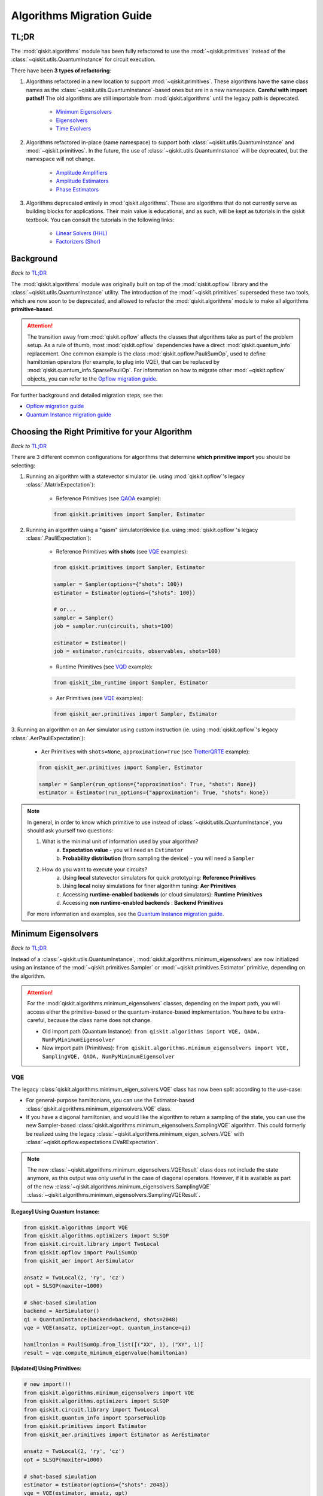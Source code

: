 ==========================
Algorithms Migration Guide
==========================

TL;DR
-----

The :mod:`qiskit.algorithms` module has been fully refactored to use the :mod:`~qiskit.primitives` instead of the
:class:`~qiskit.utils.QuantumInstance` for circuit execution.

There have been **3 types of refactoring**:

1. Algorithms refactored in a new location to support :mod:`~qiskit.primitives`. These algorithms have the same
   class names as the :class:`~qiskit.utils.QuantumInstance`\-based ones but are in a new namespace.
   **Careful with import paths!!** The old algorithms are still importable from :mod:`qiskit.algorithms`
   until the legacy path is deprecated.

    - `Minimum Eigensolvers`_
    - `Eigensolvers`_
    - `Time Evolvers`_

2. Algorithms refactored in-place (same namespace) to support both :class:`~qiskit.utils.QuantumInstance` and
   :mod:`~qiskit.primitives`. In the future, the use of :class:`~qiskit.utils.QuantumInstance` will be deprecated,
   but the namespace will not change.

    - `Amplitude Amplifiers`_
    - `Amplitude Estimators`_
    - `Phase Estimators`_


3. Algorithms deprecated entirely in :mod:`qiskit.algorithms`. These are algorithms that do not currently serve
   as building blocks for applications. Their main value is educational, and as such, will be kept as tutorials
   in the qiskit textbook. You can consult the tutorials in the following links:

    - `Linear Solvers (HHL) <https://qiskit.org/textbook/ch-applications/hhl_tutorial.html>`_
    - `Factorizers (Shor) <https://qiskit.org/textbook/ch-algorithms/shor.html>`_

Background
----------
*Back to* `TL;DR`_

The :mod:`qiskit.algorithms` module was originally built on top of the :mod:`qiskit.opflow` library and the
:class:`~qiskit.utils.QuantumInstance` utility. The introduction of the :mod:`~qiskit.primitives` superseded
these two tools, which are now soon to be deprecated, and allowed to refactor the :mod:`qiskit.algorithms` module
to make all algorithms **primitive-based**.

.. attention::

    The transition away from :mod:`qiskit.opflow` affects the classes that algorithms take as part of the problem
    setup. As a rule of thumb, most :mod:`qiskit.opflow` dependencies have a direct :mod:`qiskit.quantum_info`
    replacement. One common example is the class :mod:`qiskit.opflow.PauliSumOp`, used to define hamiltonian
    operators (for example, to plug into VQE), that can be replaced by :mod:`qiskit.quantum_info.SparsePauliOp`.
    For information on how to migrate other :mod:`~qiskit.opflow` objects, you can refer to the
    `Opflow migration guide <https://qisk.it/opflow_migration>`_.

For further background and detailed migration steps, see the:

* `Opflow migration guide <https://qisk.it/opflow_migration>`_
* `Quantum Instance migration guide <https://qisk.it/qi_migration>`_


Choosing the Right Primitive for your Algorithm
-----------------------------------------------
*Back to* `TL;DR`_

There are 3 different common configurations for algorithms that determine **which primitive import** you should
be selecting:

1. Running an algorithm with a statevector simulator
   (ie. using :mod:`qiskit.opflow`\'s legacy :class:`.MatrixExpectation`):

        - Reference Primitives (see `QAOA`_ example):

        .. code-block:: python

            from qiskit.primitives import Sampler, Estimator

2. Running an algorithm using a "qasm" simulator/device (i.e. using :mod:`qiskit.opflow`\'s legacy :class:`.PauliExpectation`):

        - Reference Primitives **with shots** (see `VQE`_ examples):

        .. code-block:: python

            from qiskit.primitives import Sampler, Estimator

            sampler = Sampler(options={"shots": 100})
            estimator = Estimator(options={"shots": 100})

            # or...
            sampler = Sampler()
            job = sampler.run(circuits, shots=100)

            estimator = Estimator()
            job = estimator.run(circuits, observables, shots=100)

        - Runtime Primitives (see `VQD`_ example):

        .. code-block:: python

            from qiskit_ibm_runtime import Sampler, Estimator

        - Aer Primitives (see `VQE`_ examples):

        .. code-block:: python

            from qiskit_aer.primitives import Sampler, Estimator


3. Running an algorithm on an Aer simulator using custom instruction (ie. using :mod:`qiskit.opflow`\'s legacy
:class:`.AerPauliExpectation`):

        - Aer Primitives with ``shots=None``, ``approximation=True`` (see `TrotterQRTE`_ example):

        .. code-block:: python

            from qiskit_aer.primitives import Sampler, Estimator

            sampler = Sampler(run_options={"approximation": True, "shots": None})
            estimator = Estimator(run_options={"approximation": True, "shots": None})


.. note::

    In general, in order to know which primitive to use instead of :class:`~qiskit.utils.QuantumInstance`,
    you should ask yourself two questions:

    1. What is the minimal unit of information used by your algorithm?
        a. **Expectation value** - you will need an ``Estimator``
        b. **Probability distribution** (from sampling the device) - you will need a ``Sampler``

    2. How do you want to execute your circuits?
        a. Using **local** statevector simulators for quick prototyping: **Reference Primitives**
        b. Using **local** noisy simulations for finer algorithm tuning: **Aer Primitives**
        c. Accessing **runtime-enabled backends** (or cloud simulators): **Runtime Primitives**
        d. Accessing **non runtime-enabled backends** : **Backend Primitives**

    For more information and examples, see the `Quantum Instance migration guide <https://qisk.it/qi_migration>`_.

Minimum Eigensolvers
--------------------
*Back to* `TL;DR`_

Instead of a :class:`~qiskit.utils.QuantumInstance`, :mod:`qiskit.algorithms.minimum_eigensolvers` are now initialized
using an instance of the :mod:`~qiskit.primitives.Sampler` or :mod:`~qiskit.primitives.Estimator` primitive, depending
on the algorithm.

.. attention::

    For the :mod:`qiskit.algorithms.minimum_eigensolvers` classes, depending on the import path,
    you will access either the primitive-based or the quantum-instance-based
    implementation. You have to be extra-careful, because the class name does not change.

    * Old import path (Quantum Instance): ``from qiskit.algorithms import VQE, QAOA, NumPyMinimumEigensolver``
    * New import path (Primitives): ``from qiskit.algorithms.minimum_eigensolvers import VQE, SamplingVQE, QAOA, NumPyMinimumEigensolver``

VQE
~~~

The legacy :class:`qiskit.algorithms.minimum_eigen_solvers.VQE` class has now been split according to the use-case:

- For general-purpose hamiltonians, you can use the Estimator-based :class:`qiskit.algorithms.minimum_eigensolvers.VQE`
  class.
- If you have a diagonal hamiltonian, and would like the algorithm to return a sampling of the state, you can use
  the new Sampler-based :class:`qiskit.algorithms.minimum_eigensolvers.SamplingVQE` algorithm. This could formerly
  be realized using the legacy :class:`~qiskit.algorithms.minimum_eigen_solvers.VQE` with
  :class:`~qiskit.opflow.expectations.CVaRExpectation`.

.. note::

    The new :class:`~qiskit.algorithms.minimum_eigensolvers.VQEResult` class does not include the state anymore, as
    this output was only useful in the case of diagonal operators. However, if it is available as part of the new
    :class:`~qiskit.algorithms.minimum_eigensolvers.SamplingVQE` :class:`~qiskit.algorithms.minimum_eigensolvers.SamplingVQEResult`.

.. raw:: html

    <details>
    <summary><a><font size="+1">VQE Example</font></a></summary>
    <br>

**[Legacy] Using Quantum Instance:**

.. code-block:: python

    from qiskit.algorithms import VQE
    from qiskit.algorithms.optimizers import SLSQP
    from qiskit.circuit.library import TwoLocal
    from qiskit.opflow import PauliSumOp
    from qiskit_aer import AerSimulator

    ansatz = TwoLocal(2, 'ry', 'cz')
    opt = SLSQP(maxiter=1000)

    # shot-based simulation
    backend = AerSimulator()
    qi = QuantumInstance(backend=backend, shots=2048)
    vqe = VQE(ansatz, optimizer=opt, quantum_instance=qi)

    hamiltonian = PauliSumOp.from_list([("XX", 1), ("XY", 1)]
    result = vqe.compute_minimum_eigenvalue(hamiltonian)

**[Updated] Using Primitives:**

.. code-block:: python

    # new import!!!
    from qiskit.algorithms.minimum_eigensolvers import VQE
    from qiskit.algorithms.optimizers import SLSQP
    from qiskit.circuit.library import TwoLocal
    from qiskit.quantum_info import SparsePauliOp
    from qiskit.primitives import Estimator
    from qiskit_aer.primitives import Estimator as AerEstimator

    ansatz = TwoLocal(2, 'ry', 'cz')
    opt = SLSQP(maxiter=1000)

    # shot-based simulation
    estimator = Estimator(options={"shots": 2048})
    vqe = VQE(estimator, ansatz, opt)

    # another option
    aer_estimator = AerEstimator(run_options={"shots": 2048})
    vqe = VQE(aer_estimator, ansatz, opt)

    hamiltonian = SparsePauliOp.from_list([("XX", 1), ("XY", 1)]
    result = vqe.compute_minimum_eigenvalue(hamiltonian)

.. raw:: html

   </details>
   <br>

.. raw:: html

    <details>
    <summary><a><font size="+1">SamplingVQE Example</font></a></summary>
    <br>

**[Legacy] Using Quantum Instance:**

.. code-block:: python

    from qiskit.algorithms import VQE
    from qiskit.algorithms.optimizers import SLSQP
    from qiskit.circuit.library import TwoLocal
    from qiskit.opflow import PauliSumOp, CVaRExpectation
    from qiskit_aer import AerSimulator

    ansatz = TwoLocal(2, 'ry', 'cz')
    opt = SLSQP(maxiter=1000)

    # shot-based simulation
    backend = AerSimulator()
    qi = QuantumInstance(backend=backend, shots=2048)
    expectation = CVaRExpectation(alpha=0.2)
    vqe = VQE(ansatz, optimizer=opt, expectation=expectation, quantum_instance=qi)

    # diagonal hamiltonian
    hamiltonian = PauliSumOp.from_list([("ZZ",1), ("IZ", -0.5), ("II", 0.12)])
    result = vqe.compute_minimum_eigenvalue(hamiltonian)

**[Updated] Using Primitives:**

.. code-block:: python

    # new import!!!
    from qiskit.algorithms.minimum_eigensolvers import SamplingVQE
    from qiskit.algorithms.optimizers import SLSQP
    from qiskit.circuit.library import TwoLocal
    from qiskit.quantum_info import SparsePauliOp
    from qiskit.primitives import Sampler
    from qiskit_aer.primitives import Sampler as AerSampler

    ansatz = TwoLocal(2, 'ry', 'cz')
    opt = SLSQP(maxiter=1000)

    # shot-based simulation
    sampler = Sampler(options={"shots": 2048})
    vqe = SamplingVQE(sampler, ansatz, opt, aggregation=0.2)

    # another option
    aer_sampler = AerSampler(run_options={"shots": 2048})
    vqe = SamplingVQE(aer_sampler, ansatz, opt, aggregation=0.2)

    # diagonal hamiltonian
    hamiltonian = SparsePauliOp.from_list([("XX", 1), ("XY", 1)]
    result = vqe.compute_minimum_eigenvalue(hamiltonian)

.. raw:: html

   </details>
   <br>

For complete code examples, see the following updated tutorials:

- `VQE Introduction <https://qiskit.org/documentation/tutorials/algorithms/01_algorithms_introduction.html>`_
- `VQE, Callback, Gradients, Initial Point <https://qiskit.org/documentation/tutorials/algorithms/02_vqe_advanced_options.html>`_
- `VQE with Aer Primitives <https://qiskit.org/documentation/tutorials/algorithms/03_vqe_simulation_with_noise.html>`_

QAOA
~~~~

The legacy :class:`qiskit.algorithms.minimum_eigen_solvers.QAOA` class used to extend
:class:`qiskit.algorithms.minimum_eigen_solvers.VQE`, but now, :class:`qiskit.algorithms.minimum_eigensolvers.QAOA`
extends :class:`qiskit.algorithms.minimum_eigensolvers.SamplingVQE`.
For this reason, **the new QAOA only supports diagonal operators**.

.. note::

    If you want to run QAOA on a non-diagonal operator, you can use the :class:`.QAOAAnsatz` with
    :class:`qiskit.algorithms.minimum_eigensolvers.VQE`, but bear in mind there will be no state result.
    If your application requires the final probability distribution, you can instantiate a ``Sampler``
    and run it with the optimal circuit after :class:`~qiskit.algorithms.minimum_eigensolvers.VQE`.

.. raw:: html

    <details>
    <summary><a><font size="+1">QAOA Example</font></a></summary>
    <br>

**[Legacy] Using Quantum Instance:**

.. code-block:: python

    from qiskit.algorithms import QAOA
    from qiskit.algorithms.optimizers import COBYLA
    from qiskit.opflow import PauliSumOp
    from qiskit.utils import QuantumInstance
    from qiskit_aer import AerSimulator

    # exact statevector simulation
    backend = AerSimulator(method="statevector")
    qi = QuantumInstance(backend=backend)
    optimizer = COBYLA()
    qaoa = QAOA(optimizer= optimizer, reps= 2, quantum_instance= qi)

    # diagonal operator
    qubit_op = PauliSumOp.from_list([("IIIX", 1), ("IIXI", 1), ("IXII", 1), ("XIII", 1)])
    result = qaoa.compute_minimum_eigenvalue(qubit_op)

**[Updated] Using Primitives:**

.. code-block:: python

    from qiskit.algorithms.minimum_eigensolvers import QAOA
    from qiskit.algorithms.optimizers import COBYLA
    from qiskit.quantum_info import SparsePauliOp
    from qiskit.primitives import Sampler

    # exact statevector simulation
    sampler = Sampler()
    optimizer = COBYLA()
    qaoa = QAOA(sampler, optimizer, reps=2)

    # diagonal operator
    qubit_op = SparsePauliOp.from_list([("IIIX", 1), ("IIXI", 1), ("IXII", 1), ("XIII", 1)])
    result = qaoa.compute_minimum_eigenvalue(qubit_op)

.. raw:: html

   </details>
   <br>

For complete code examples, see the following updated tutorials:

- `QAOA <https://qiskit.org/documentation/tutorials/algorithms/05_qaoa.html>`_

NumPyMinimumEigensolver
~~~~~~~~~~~~~~~~~~~~~~~~~
Because this is a classical solver, the workflow has not changed between the old and new implementation.
The import has however changed from :class:`qiskit.algorithms.minimum_eigen_solvers.NumPyMinimumEigensolver`
to :class:`qiskit.algorithms.minimum_eigensolvers.NumPyMinimumEigensolver` for consistency.

.. raw:: html

    <details>
    <summary><a><font size="+1">NumPyMinimumEigensolver Example</font></a></summary>
    <br>

**[Legacy]:**

.. code-block:: python

    from qiskit.algorithms import NumpyMinimumEigensolver
    from qiskit.algorithms.optimizers import SLSQP
    from qiskit.opflow import PauliSumOp

    opt = SLSQP(maxiter=1000)
    solver = NumpyMinimumEigensolver(optimizer=opt)

    hamiltonian = PauliSumOp.from_list([("XX", 1), ("XY", 1)]
    result = solver.compute_minimum_eigenvalue(hamiltonian)

**[Updated]:**

.. code-block:: python

    from qiskit.algorithms.minimum_eigensolvers import NumpyMinimumEigensolver
    from qiskit.algorithms.optimizers import SLSQP
    from qiskit.quantum_info import SparsePauliOp

    opt = SLSQP(maxiter=1000)
    solver = NumpyMinimumEigensolver(optimizer=opt)

    hamiltonian = SparsePauliOp.from_list([("XX", 1), ("XY", 1)]
    result = solver.compute_minimum_eigenvalue(hamiltonian)

.. raw:: html

   </details>
   <br>

For complete code examples, see the following updated tutorials:

- `VQE, Callback, Gradients, Initial Point <https://qiskit.org/documentation/tutorials/algorithms/02_vqe_advanced_options.html>`_

Eigensolvers
------------
*Back to* `TL;DR`_

Instead of a :class:`~qiskit.utils.QuantumInstance`, :mod:`qiskit.algorithms.eigensolvers` are now initialized
using an instance of the :class:`~qiskit.primitives.Sampler` or :class:`~qiskit.primitives.Estimator` primitive, or
**a primitive-based subroutine**, depending on the algorithm.

.. attention::

    For the :mod:`qiskit.algorithms.eigensolvers` classes, depending on the import path,
    you will access either the primitive-based or the quantum-instance-based
    implementation. You have to be extra-careful, because the class name does not change.

    * Old import path (Quantum Instance): ``from qiskit.algorithms import VQD, NumPyEigensolver``
    * New import path (Primitives): ``from qiskit.algorithms.eigensolvers import VQD, NumPyEigensolver``

VQD
~~~~

The new :class:`qiskit.algorithms.eigensolvers.VQD` class is initialized with an :class:`~qiskit.primitives.Estimator`
primitive, as well as a :class:`~qiskit.primitives.Sampler`\-based fidelity class
from :mod:`qiskit.algorithms.state_fidelities`.

.. note::

    Similarly to VQE, the new :class:`~qiskit.algorithms.eigensolvers.VQDResult` class does not include
    the state anymore. If your application requires the final probability distribution, you can instantiate
    a ``Sampler`` and run it with the optimal circuit after :class:`~qiskit.algorithms.eigensolvers.VQD`.

.. raw:: html

    <details>
    <summary><a><font size="+1">VQD Example</font></a></summary>
    <br>

**[Legacy] Using Quantum Instance:**

.. code-block:: python

    from qiskit_ibm_provider import IBMProvider
    from qiskit.algorithms import VQD
    from qiskit.algorithms.optimizers import SLSQP
    from qiskit.circuit.library import TwoLocal
    from qiskit.opflow import PauliSumOp
    from qiskit.utils import QuantumInstance

    ansatz = TwoLocal(3, rotation_blocks=["ry", "rz"], entanglement_blocks="cz", reps=1)
    optimizer = SLSQP()
    hamiltonian = PauliSumOp.from_list([("XXZ", 1), ("XYI", 1)]

    # example executing in cloud simulator
    provider = IBMProvider()
    backend = provider.get_backend("ibmq_qasm_simulator")
    qi = QuantumInstance(backend=backend)

    vqd = VQD(ansatz, optimizer, k=3, quantum_instance=qi)
    result = vqd.compute_eigenvalues(operator=hamiltonian)

**[Updated] Using Primitives:**

.. code-block:: python

    from qiskit_ibm_runtime import Sampler, Estimator, QiskitRuntimeService
    from qiskit.algorithms.eigensolvers import VQD
    from qiskit.algorithms.optimizers import SLSQP
    from qiskit.algorithms.state_fidelities import ComputeUncompute
    from qiskit.circuit.library import TwoLocal
    from qiskit.quantum_info import SparsePauliOp

    ansatz = TwoLocal(3, rotation_blocks=["ry", "rz"], entanglement_blocks="cz", reps=1)
    optimizer = SLSQP()
    hamiltonian = SparsePauliOp.from_list([("XXZ", 1), ("XYI", 1)]

    # example executing in cloud simulator
    service = QiskitRuntimeService(channel="ibm_quantum")
    backend = service.backend("ibmq_qasm_simulator")
    with Session(service=service, backend=backend) as session:
        estimator = Estimator()
        sampler = Sampler()
        fidelity = ComputeUncompute(sampler)
        vqd = VQD(estimator, fidelity, ansatz, optimizer, k=3)
        result = vqd.compute_eigenvalues(operator=hamiltonian)


.. raw:: html

   </details>
   <br>

For complete code examples, see the following updated tutorials:

- `VQD <https://qiskit.org/documentation/tutorials/algorithms/04_vqd.html>`_

NumPyEigensolver
~~~~~~~~~~~~~~~~~
Similarly to its minimum eigensolver counterpart, because this is a classical solver, the workflow has not changed
between the old and new implementation.
The import has however changed from :class:`qiskit.algorithms.eigen_solvers.NumPyEigensolver`
to :class:`qiskit.algorithms.eigensolvers.MinimumEigensolver` for consistency.

.. raw:: html

    <details>
    <summary><a><font size="+1">NumPyEigensolver Example</font></a></summary>
    <br>

**[Legacy]:**

.. code-block:: python

    from qiskit.algorithms import NumpyEigensolver
    from qiskit.algorithms.optimizers import SLSQP
    from qiskit.opflow import PauliSumOp

    opt = SLSQP(maxiter=1000)
    solver = NumpyEigensolver(optimizer=opt, k=2)

    hamiltonian = PauliSumOp.from_list([("XX", 1), ("XY", 1)]
    result = solver.compute_eigenvalues(hamiltonian)

**[Updated]:**

.. code-block:: python

    from qiskit.algorithms.eigensolvers import NumpyEigensolver
    from qiskit.algorithms.optimizers import SLSQP
    from qiskit.quantum_info import SparsePauliOp

    opt = SLSQP(maxiter=1000)
    solver = NumpyEigensolver(optimizer=opt, k=2)

    hamiltonian = SparsePauliOp.from_list([("XX", 1), ("XY", 1)]
    result = solver.compute_eigenvalues(hamiltonian)

.. raw:: html

   </details>
   <br>


Time Evolvers
-------------
*Back to* `TL;DR`_

Instead of a :class:`~qiskit.utils.QuantumInstance`, :mod:`qiskit.algorithms.time_evolvers` are now initialized
using an instance of the :class:`~qiskit.primitives.Sampler` or :class:`~qiskit.primitives.Estimator` primitive,
depending on the algorithm.

On top of the migration, the module has been substantially expanded to include **Variational Quantum Time Evolution**
(:class:`~qiskit.algorithms.time_evolvers.VarQTE`\) solvers.

TrotterQRTE
~~~~~~~~~~~~
.. attention::

    For the :class:`qiskit.algorithms.time_evolvers.TrotterQRTE` class, depending on the import path,
    you will access either the primitive-based or the quantum-instance-based
    implementation. You have to be extra-careful, because the class name does not change.

    * Old import path (Quantum Instance): ``from qiskit.algorithms import TrotterQRTE``
    * New import path (Primitives): ``from qiskit.algorithms.time_evolvers import TrotterQRTE``

.. raw:: html

    <details>
    <summary><a><font size="+1">TrotterQRTE Example</font></a></summary>
    <br>

**[Legacy] Using Quantum Instance:**

.. code-block:: python

    from qiskit.algorithms import EvolutionProblem, TrotterQRTE
    from qiskit.circuit import QuantumCircuit
    from qiskit.opflow import PauliSumOp, AerPauliExpectation
    from qiskit.utils import QuantumInstance
    from qiskit_aer import AerSimulator

    operator = PauliSumOp.from_list([("X", 1),("Z", 1)])
    initial_state = QuantumCircuit(1) # zero
    time = 1
    evolution_problem = EvolutionProblem(operator, 1, initial_state)

    # Aer simulator using custom instruction
    backend = AerSimulator()
    quantum_instance = QuantumInstance(backend=backend)
    expectation = AerPauliExpectation()

    # LieTrotter with 1 rep
    trotter_qrte = TrotterQRTE(expectation=expectation, quantum_instance=quantum_instance)
    evolved_state = trotter_qrte.evolve(evolution_problem).evolved_state

**[Updated] Using Primitives:**

.. code-block:: python

    # note new import!!!
    from qiskit.algorithms.time_evolvers import EvolutionProblem, TrotterQRTE
    from qiskit.circuit import QuantumCircuit
    from qiskit.quantum_info import SparsePauliOp
    from qiskit_aer.primitives import Estimator as AerEstimator

    operator = SparsePauliOp.from_list([("X", 1),("Z", 1)])
    initial_state = QuantumCircuit(1) # zero
    time = 1
    evolution_problem = EvolutionProblem(operator, 1, initial_state)

    # Aer simulator using custom instruction
    estimator = AerEstimator(run_options={"approximation": True, "shots": None})

    # LieTrotter with 1 rep
    trotter_qrte = TrotterQRTE(expectation=expectation, quantum_instance=quantum_instance)
    evolved_state = trotter_qrte.evolve(evolution_problem).evolved_state

.. raw:: html

   </details>
   <br>


Amplitude Amplifiers
---------------------
*Back to* `TL;DR`_

Instead of a :class:`~qiskit.utils.QuantumInstance`, :mod:`qiskit.algorithms.amplitude_amplifiers` are now initialized
using any instance of the :mod:`~qiskit.primitives.Sampler` primitive.

.. note::
   The full :mod:`qiskit.algorithms.amplitude_amplifiers` module has been refactored in place. No need to
   change import paths.

.. raw:: html

    <details>
    <summary><a><font size="+1">Grover Example</font></a></summary>
    <br>

**[Legacy] Using Quantum Instance:**

.. code-block:: python

    from qiskit.algorithms import Grover
    from qiskit.utils import QuantumInstance

    qi = QuantumInstance(backend=backend)
    grover = Grover(quantum_instance=qi)


**[Updated] Using Primitives:**

.. code-block:: python

    from qiskit.algorithms import Grover
    from qiskit.primitives import Sampler

    grover = Grover(sampler=Sampler())

.. raw:: html

   </details>
   <br>

For complete code examples, see the following updated tutorials:

- `Amplitude Amplification and Grover <https://qiskit.org/documentation/tutorials/algorithms/06_grover.html>`_
- `Grover Examples <https://qiskit.org/documentation/tutorials/algorithms/07_grover_examples.html>`_

Amplitude Estimators
--------------------
*Back to* `TL;DR`_

Instead of a :class:`~qiskit.utils.QuantumInstance`, :mod:`qiskit.algorithms.amplitude_estimators` are now initialized
using any instance of the :mod:`qiskit.primitives.Sampler` primitive.

.. note::
   The full :mod:`qiskit.algorithms.amplitude_estimators` module has been refactored in place. No need to
   change import paths.

.. raw:: html

    <details>
    <summary><a><font size="+1">IAE Example</font></a></summary>
    <br>


**[Legacy] Using Quantum Instance:**

.. code-block:: python

    from qiskit.algorithms import IterativeAmplitudeEstimation
    from qiskit.utils import QuantumInstance

    qi = QuantumInstance(backend=backend)
    iae = IterativeAmplitudeEstimation(
        epsilon_target=0.01,  # target accuracy
        alpha=0.05,  # width of the confidence interval
        quantum_instance=qi,
    )

**[Updated] Using Primitives:**

.. code-block:: python

    from qiskit.algorithms import IterativeAmplitudeEstimation
    from qiskit.primitives import Sampler

    iae = IterativeAmplitudeEstimation(
        epsilon_target=0.01,  # target accuracy
        alpha=0.05,  # width of the confidence interval
        sampler=Sampler(),
    )

.. raw:: html

   </details>
   <br>

For complete code examples, see the following updated tutorials:

- `Amplitude Estimation <https://qiskit.org/documentation/finance/tutorials/00_amplitude_estimation.html>`_

Phase Estimators
----------------
*Back to* `TL;DR`_

Instead of a :class:`~qiskit.utils.QuantumInstance`, :mod:`qiskit.algorithms.phase_estimators` are now initialized
using any instance of the :mod:`qiskit.primitives.Sampler` primitive.

.. note::
   The full :mod:`qiskit.algorithms.phase_estimators` module has been refactored in place. No need to
   change import paths.

.. raw:: html

    <details>
    <summary><a><font size="+1">IQPE Example</font></a></summary>
    <br>

**[Legacy] Using Quantum Instance:**

.. code-block:: python

    from qiskit.algorithms import IterativeAmplitudeEstimation
    from qiskit.utils import QuantumInstance

    qi = QuantumInstance(backend=backend)
    iae = IterativeAmplitudeEstimation(
        epsilon_target=0.01,  # target accuracy
        alpha=0.05,  # width of the confidence interval
        quantum_instance=qi,
    )

**[Updated] Using Primitives:**

.. code-block:: python

    from qiskit.algorithms import IterativeAmplitudeEstimation
    from qiskit.primitives import Sampler

    iae = IterativeAmplitudeEstimation(
        epsilon_target=0.01,  # target accuracy
        alpha=0.05,  # width of the confidence interval
        sampler=Sampler(),
    )

.. raw:: html

   </details>
   <br>

For complete code examples, see the following updated tutorials:

- `Iterative Phase Estimation <https://qiskit.org/documentation/tutorials/algorithms/09_IQPE.html>`_

